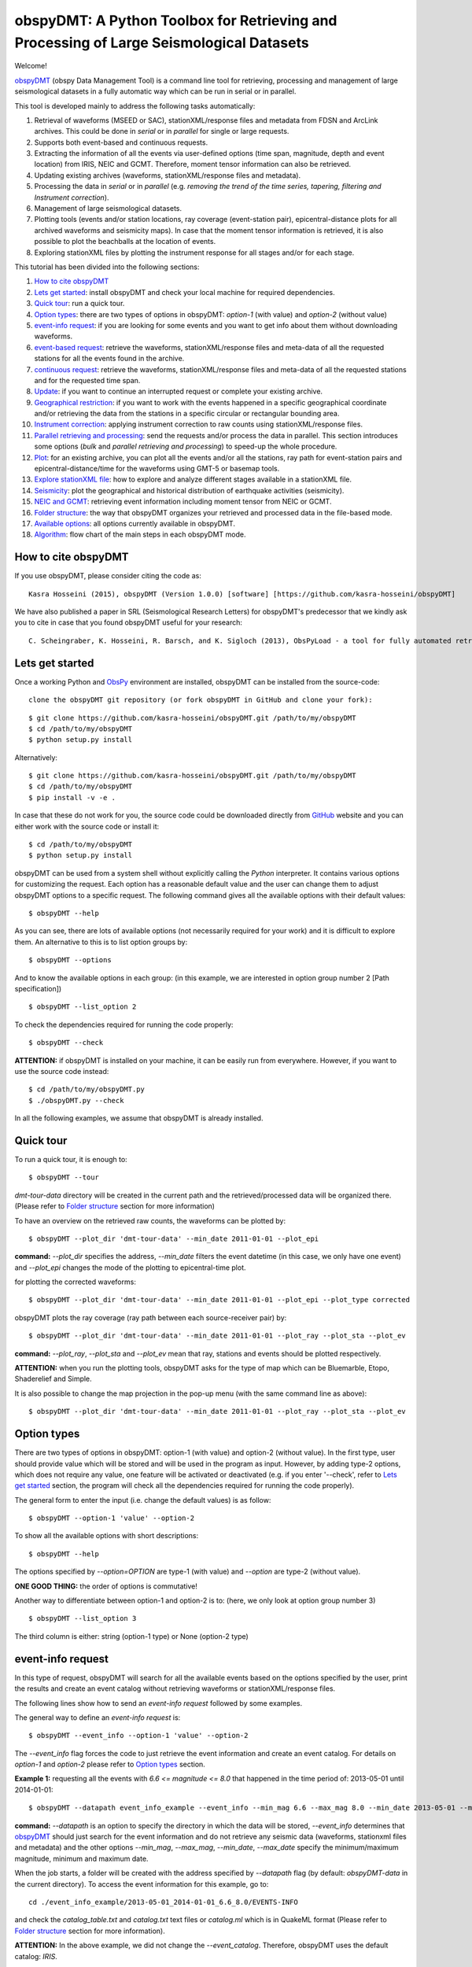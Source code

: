 ========================================================================================
obspyDMT: A Python Toolbox for Retrieving and Processing of Large Seismological Datasets
========================================================================================


Welcome!

obspyDMT_ (obspy Data Management Tool) is a command line tool for retrieving, processing and management of large seismological datasets in a fully automatic way which can be run in serial or in parallel.

This tool is developed mainly to address the following tasks automatically:

1. Retrieval of waveforms (MSEED or SAC), stationXML/response files and metadata from FDSN and ArcLink archives. This could be done in *serial* or in *parallel* for single or large requests.
2. Supports both event-based and continuous requests.
3. Extracting the information of all the events via user-defined options (time span, magnitude, depth and event location) from IRIS, NEIC and GCMT. Therefore, moment tensor information can also be retrieved.
4. Updating existing archives (waveforms, stationXML/response files and metadata).
5. Processing the data in *serial* or in *parallel* (e.g. *removing the trend of the time series, tapering, filtering and Instrument correction*).
6. Management of large seismological datasets.
7. Plotting tools (events and/or station locations, ray coverage (event-station pair), epicentral-distance plots for all archived waveforms and seismicity maps). In case that the moment tensor information is retrieved, it is also possible to plot the beachballs at the location of events.
8. Exploring stationXML files by plotting the instrument response for all stages and/or for each stage.


This tutorial has been divided into the following sections: 

1.  `How to cite obspyDMT`_
2.  `Lets get started`_: install obspyDMT and check your local machine for required dependencies.
3.  `Quick tour`_: run a quick tour.
4.  `Option types`_: there are two types of options in obspyDMT: *option-1* (with value) and *option-2* (without value)
5.  `event-info request`_: if you are looking for some events and you want to get info about them without downloading waveforms.
6.  `event-based request`_: retrieve the waveforms, stationXML/response files and meta-data of all the requested stations for all the events found in the archive.
7.  `continuous request`_: retrieve the waveforms, stationXML/response files and meta-data of all the requested stations and for the requested time span.
8.  `Update`_: if you want to continue an interrupted request or complete your existing archive.
9.  `Geographical restriction`_: if you want to work with the events happened in a specific geographical coordinate and/or retrieving the data from the stations in a specific circular or rectangular bounding area.
10. `Instrument correction`_: applying instrument correction to raw counts using stationXML/response files.
11. `Parallel retrieving and processing`_: send the requests and/or process the data in parallel. This section introduces some options (*bulk* and *parallel retrieving and processing*) to speed-up the whole procedure.
12. `Plot`_: for an existing archive, you can plot all the events and/or all the stations, ray path for event-station pairs and epicentral-distance/time for the waveforms using GMT-5 or basemap tools.
13. `Explore stationXML file`_: how to explore and analyze different stages available in a stationXML file.
14. `Seismicity`_: plot the geographical and historical distribution of earthquake activities (seismicity).
15. `NEIC and GCMT`_: retrieving event information including moment tensor from NEIC or GCMT.
16. `Folder structure`_: the way that obspyDMT organizes your retrieved and processed data in the file-based mode.
17. `Available options`_: all options currently available in obspyDMT.
18. `Algorithm`_: flow chart of the main steps in each obspyDMT mode.

--------------------
How to cite obspyDMT
--------------------

If you use obspyDMT, please consider citing the code as:

::

    Kasra Hosseini (2015), obspyDMT (Version 1.0.0) [software] [https://github.com/kasra-hosseini/obspyDMT]

We have also published a paper in SRL (Seismological Research Letters) for obspyDMT's predecessor that we kindly ask you to cite in case that you found obspyDMT useful for your research:

::

    C. Scheingraber, K. Hosseini, R. Barsch, and K. Sigloch (2013), ObsPyLoad - a tool for fully automated retrieval of seismological waveform data, Seismological Research Letters, 84(3), 525-531, DOI:10.1785/0220120103.

-----------------
Lets get started
-----------------

Once a working Python and ObsPy_ environment are installed, obspyDMT can be installed from the source-code:

::

    clone the obspyDMT git repository (or fork obspyDMT in GitHub and clone your fork):

::
    
    $ git clone https://github.com/kasra-hosseini/obspyDMT.git /path/to/my/obspyDMT
    $ cd /path/to/my/obspyDMT
    $ python setup.py install

Alternatively:

::
    
    $ git clone https://github.com/kasra-hosseini/obspyDMT.git /path/to/my/obspyDMT
    $ cd /path/to/my/obspyDMT
    $ pip install -v -e .

In case that these do not work for you, the source code could be downloaded directly from GitHub_ website and you can either work with the source code or install it:

::
    
    $ cd /path/to/my/obspyDMT
    $ python setup.py install

obspyDMT can be used from a system shell without explicitly calling the *Python* interpreter. It contains various options for customizing the request. Each option has a reasonable default value and the user can change them to adjust obspyDMT options to a specific request. The following command gives all the available options with their default values:

::

    $ obspyDMT --help

As you can see, there are lots of available options (not necessarily required for your work) and it is difficult to explore them. An alternative to this is to list option groups by:

::

    $ obspyDMT --options
    
And to know the available options in each group: (in this example, we are interested in option group number 2 [Path specification])

::

    $ obspyDMT --list_option 2

To check the dependencies required for running the code properly:

::

    $ obspyDMT --check

**ATTENTION:** if obspyDMT is installed on your machine, it can be easily run from everywhere. However, if you want to use the source code instead:

::

    $ cd /path/to/my/obspyDMT.py
    $ ./obspyDMT.py --check

In all the following examples, we assume that obspyDMT is already installed.

----------
Quick tour
----------

To run a quick tour, it is enough to:

::

    $ obspyDMT --tour

*dmt-tour-data* directory will be created in the current path and the retrieved/processed data will be organized there. (Please refer to `Folder structure`_ section for more information)

To have an overview on the retrieved raw counts, the waveforms can be plotted by:

::

    $ obspyDMT --plot_dir 'dmt-tour-data' --min_date 2011-01-01 --plot_epi


**command:** *--plot_dir* specifies the address, *--min_date* filters the
event datetime (in this case, we only have one event) and *--plot_epi* changes
the mode of the plotting to epicentral-time plot.

.. image:: figures/epi_time_20110311_1_raw.png
   :scale: 60%
   :align: center

for plotting the corrected waveforms:

::

    $ obspyDMT --plot_dir 'dmt-tour-data' --min_date 2011-01-01 --plot_epi --plot_type corrected

.. image:: figures/epi_time_20110311_1.png
   :scale: 60%
   :align: center

obspyDMT plots the ray coverage (ray path between each source-receiver pair) by:

::

    $ obspyDMT --plot_dir 'dmt-tour-data' --min_date 2011-01-01 --plot_ray --plot_sta --plot_ev
   
**command:** *--plot_ray*, *--plot_sta* and *--plot_ev* mean that ray, stations and events should be plotted respectively.

.. image:: figures/tour_ray.png
   :scale: 75%
   :align: center

**ATTENTION:** when you run the plotting tools, obspyDMT asks for the type
of map which can be Bluemarble, Etopo, Shaderelief and Simple.

It is also possible to change the map projection in the pop-up menu (with the same command line as above):

::

    $ obspyDMT --plot_dir 'dmt-tour-data' --min_date 2011-01-01 --plot_ray --plot_sta --plot_ev

.. image:: figures/tour_ray_shaded.png
   :scale: 75%
   :align: center

------------
Option types
------------

There are two types of options in obspyDMT: option-1 (with value) and option-2 (without value). In the first type, user should provide value which will be stored and will be used in the program as input. However, by adding type-2 options, which does not require any value, one feature will be activated or deactivated (e.g. if you enter '--check', refer to `Lets get started`_ section, the program will check all the dependencies required for running the code properly).

The general form to enter the input (i.e. change the default values) is as follow:

::

    $ obspyDMT --option-1 'value' --option-2

To show all the available options with short descriptions:

::

    $ obspyDMT --help 

.. or refer to the `Available options`_ section in this tutorial in which the options marked with '*' are the first option type (option-1), and the options marked with '**' are the second type (option-2).

The options specified by *--option=OPTION* are type-1 (with value) and *--option* are type-2 (without value).

**ONE GOOD THING:** the order of options is commutative!

Another way to differentiate between option-1 and option-2 is to: (here, we only look at option group number 3)

::

    $ obspyDMT --list_option 3

The third column is either: string (option-1 type) or None (option-2 type)

------------------
event-info request
------------------

In this type of request, obspyDMT will search for all the available events based on the options specified by the user, print the results and create an event catalog without retrieving waveforms or stationXML/response files.

The following lines show how to send an *event-info request* followed by some examples.

The general way to define an *event-info request* is:

::

    $ obspyDMT --event_info --option-1 'value' --option-2

The *--event_info* flag forces the code to just retrieve the event information and create an event catalog.
For details on *option-1* and *option-2* please refer to `Option types`_ section.

**Example 1:** requesting all the events with *6.6 <= magnitude <= 8.0* that happened in the time period of: 2013-05-01 until 2014-01-01:

::

    $ obspyDMT --datapath event_info_example --event_info --min_mag 6.6 --max_mag 8.0 --min_date 2013-05-01 --max_date 2014-01-01


**command:** *--datapath* is an option to specify the directory in which the data will be stored, *--event_info* determines that obspyDMT_ should just search for the event information and do not retrieve any seismic data (waveforms, stationxml files and metadata) and the other options *--min_mag*, *--max_mag*, *--min_date*, *--max_date* specify the minimum/maximum magnitude, minimum and maximum date.

When the job starts, a folder will be created with the address specified by *--datapath* flag (by default: *obspyDMT-data* in the current directory). To access the event information for this example, go to:

::

    cd ./event_info_example/2013-05-01_2014-01-01_6.6_8.0/EVENTS-INFO

and check the *catalog_table.txt* and *catalog.txt* text files or *catalog.ml* which is in QuakeML format (Please refer to `Folder structure`_ section for more information).

**ATTENTION:** In the above example, we did not change the *--event_catalog*. Therefore, obspyDMT uses the default catalog: *IRIS*.

.. image:: figures/event_info_events.png
   :scale: 75%
   :align: center

-------------------
event-based request
-------------------

In this type of request, the following steps will be done automatically:

1. Search for all available events based on the options specified by the user.
2. Check the availability of the requested stations for each event.
3. Start to retrieve the waveforms and/or stationXML/response files for each event and for all available stations. (default: waveforms, stationXML/response files and metadata will be retrieved.)
4. Applying instrument correction to all saved waveforms based on the specified options.

Retrieving and processing could be done in **serial** or in **parallel**.

The following lines show how to send an *event-based request* with obspyDMT followed by some short examples.

The general way to define an *event-based request* is:

::

    $ obspyDMT --option-1 'value' --option-2

For details on *option-1* and *option-2* please refer to `Option types`_ section.

**Example 1:** the following command shows how to get all the waveforms,
stationXML/response files and metadata of *BHZ* channels available in *II*
network with station names start with *A* or *B* for the great Tohoku-oki
earthquake of magnitude Mw 9.0:

::

    $ obspyDMT --min_mag 8.9 --min_date 2011-03-01 --max_date 2011-03-30 --net II --sta A*,B* --cha BHZ --offset 3600


**command:** *--min_mag*, *--min_date* and *max_date* specify the minimum
magnitude, start and end datetime parameters for event search.
*--net*, *--sta* and *--cha* change the network to II, stations to A* or B*
and channel to BHZ.
*--offset* changes the required length for waveforms after the event time to 3600sec (default: 1800sec).

We can look at the event and station distributions for this request by:

::

    $ obspyDMT --plot_dir obspyDMT-data/2011-03-01_2011-03-30_8.9_9.9/ --min_date 2011-01-01 --plot_ray --plot_sta --plot_ev


.. image:: figures/event_based_ex1.png
   :scale: 75%
   :align: center

**Example 2:** By default, obspyDMT saves the waveforms in *SAC* format. In this case, it will fill in the station location (stla and stlo), station elevation (stel), station depth (stdp), event location (evla and evlo), event depth (evdp) and event magnitude (mag) in the SAC headers. However, if the desired format is *MSEED*: (for downloading the same event and station identity as *Example 1*)

::

    $ obspyDMT --min_mag 8.9 --min_date 2011-03-01 --max_date 2011-03-30 --net II --sta A*,B* --cha BHZ --offset 3600 --mseed

**Example 3:** for downloading just the raw waveforms without stationXML/response file and instrument correction:

::

    $ obspyDMT --min_mag 8.9 --min_date 2011-03-01 --max_date 2011-03-30 --net II --sta A*,B* --cha BHZ --offset 3600 --mseed --response 'N' --ic_no

**Example 4:** the default values for the preset (how close the time series (waveform) will be cropped before the origin time of the event) and the offset (how close the time series (waveform) will be cropped after the origin time of the event) are 0 and 1800 seconds. You can change them by adding the following flags:

::

    $ obspyDMT --preset time_before --offset time_after --option-1 value --option-2 

**Example 5:** to retrieve all the *GSN* stations (BHZ channel) for the events with magnitude more than 6.0 that occured from 2014-01-01 to 2014-03-01 (or 2014-02-28-23-59-59):

::

    $ obspyDMT --datapath gsn_example --min_date 2014-01-01 --max_date 2014-03-01 --min_mag 6.0 --net _GSN --cha BHZ --req_parallel --req_np 10

**ATTENTION:** *_GSN* is GSN virtual network.

To check all the retrieved stations:

::

    $ obspyDMT --plot_dir gsn_example --min_date 2014-01-01 --plot_ray --plot_sta --plot_ev


.. image:: figures/event_based_ex5.png
   :scale: 75%
   :align: center

------------------
continuous request
------------------

In this type of request, the following steps will be done automatically:

1. Get the time span from input and in case of large time spans, divide it into smaller intervals.
2. Check the availability of the requested stations for each interval.
3. Start to retrieve the waveforms and/or stationXML/response files for each interval and for all the available stations. (default: waveforms, stationXML/response files and metadata will be retrieved.)
4. Applying instrument correction to all saved waveforms based on the specified options.
5. Merging the retrieved waveforms for all time intervals to get a waveform with the original requested time span and save the final product.

The following lines show how to send a *continuous request* with obspyDMT followed by some short examples.

The general way to define a *continuous request* is:

::

    $ obspyDMT --continuous --option-1 value --option-2

For details on *option-1* and *option-2* please refer to `Option types`_ section.

**Example 1:** the following command line shows how to get all the waveforms, stationXML/response files and metadata of the *BHZ* channels available in *TA* network with station names start with *Z* for the specified time span:

::

    $ obspyDMT --continuous --min_date '2011-01-01' --max_date '2011-01-03' --net TA --sta Z* --cha BHZ

**WARNING:** it is possible that this request takes a long time on your machine (depends on your internet connection). If this is the case, you can send parallel requests:

::

    $ obspyDMT --continuous --min_date '2011-01-01' --max_date '2011-01-03' --net TA --sta Z* --cha BHZ --req_parallel --req_np 10


**Example 2:** By default, obspyDMT saves the waveforms in *SAC* format. In
this case, it will fill in the station location (stla and stlo), station
elevation (stel) and station depth (stdp) in the SAC headers.
However, if the desired format is *MSEED*: (for downloading the same time span
and station identity as *Example 1*)

::

    $ obspyDMT --continuous --min_date '2011-01-01' --max_date '2011-01-03' --net TA --sta Z* --cha BHZ --mseed

**Example 3:** for downloading just the raw waveforms without response file and instrument correction:

::

    $ obspyDMT --continuous --min_date '2011-01-01' --max_date '2011-01-03' --net TA --sta Z* --cha BHZ --mseed --response 'N' --ic_no

------
Update
------

If you want to continue an interrupted request or complete your existing archive, you can use the updating option. The general ways to update an existing folder (located in *address*) for FDSN stations or ArcLink stations:

::

    $ obspyDMT --fdsn_update 'address' --option-1 value --option-2
    $ obspyDMT --arc_update 'address' --option-1 value --option-2

Please note that all the commands presented in this section could be applied to `continuous request`_ by just adding *--continuous* flag to the command line (refer to the `continuous request`_ section).

**Example 1:** first, lets retrieve all the waveforms, stationXML/response files and metadata of *BHZ* channels available in *TA* network with station names start with *Z* for the great Tohoku-oki earthquake of magnitude Mw 9.0:

::

    $ obspyDMT --datapath test_update_option --min_mag 8.9 --min_date 2011-03-01 --max_date 2011-03-30 --net TA --sta Z* --cha BHZ

now, we want to update the folder for *BHE* channels:

::

    $ obspyDMT --fdsn_update test_update_option --net TA --sta Z* --cha BHE

To check all the retrieved stations:

::

    $ obspyDMT --plot_dir test_update_option --min_date 2011-01-01 --plot_ray --plot_sta --plot_ev


.. image:: figures/pre_update_ex1.png
   :scale: 75%
   :align: center

**we can send requests to other data-centers available in FDSN for both retrieving and updating.**

As an example, we want to update the directory for all available *BHZ*
channels in *GFZ* data-center:

::

    $ obspyDMT --fdsn_update test_update_option --cha BHZ --fdsn_base_url GFZ

**WARNING:** it is possible that this request takes a long time on your machine (depends on your internet connection). If this is the case, you can send parallel requests:

::

    $ obspyDMT --fdsn_update test_update_option --cha BHZ --fdsn_base_url GFZ --req_parallel --req_np 4


Another way to speed up the retrieving is to use: *--fdsn_bulk*

::

    $ obspyDMT --fdsn_update test_update_option --cha BHZ --fdsn_base_url GFZ --fdsn_bulk

To check all the retrieved stations:

::

    $ obspyDMT --plot_dir test_update_option --min_date 2011-01-01 --plot_ray --plot_sta --plot_ev


.. image:: figures/post_update_ex1.png
   :scale: 75%
   :align: center

------------------------
Geographical restriction
------------------------

If you want to work with the events happened in a specific geographical coordinates and/or retrieving the data from the stations in a specific circular or rectangular bounding area, you are in the right section! Here, we have two examples:

**Example 1:** to extract the info of all the events occurred from 2000-01-01 until 2014-12-31 in a rectangular area (*lon1=44.38E* *lon2=63.41E* *lat1=24.21N* *lat2=40.01N*) with magnitude more than 3.0:

::

    $ obspyDMT --event_info --min_mag 3.0 --min_date 2000-01-01 --max_date 2014-12-31 --event_rect 44.38/63.41/24.21/40.01

**command:** *--event_info* changes the mode of obspyDMT to only retrieving the event information, *--event_rect* specifies a rectangular bounding area.

.. image:: figures/geo_restrict_example.png
   :scale: 75%
   :align: center

**Example 2:** to retrieve all the waveforms, stationXML/response files and metadata of *BHZ* channels available in a specific rectangular bounding area (*lon1=125.0W* *lon2=70.0W* *lat1=25N* *lat2=45N*) for the great Tohoku-oki earthquake of magnitude Mw 9.0, the command line will be:

::

    $ obspyDMT --datapath geo_restrict_ex2 --min_mag 8.9 --min_date 2011-03-01 --max_date 2011-03-31 --cha 'BHZ' --station_rect '-125.0/-70.0/25.0/45.0'

**WARNING:** it is possible that this request takes a long time on your machine (depends on your internet connection). If this is the case, you can send parallel requests:

::

    $ obspyDMT --datapath geo_restrict_ex2 --min_mag 8.9 --min_date 2011-03-01 --max_date 2011-03-31 --cha 'BHZ' --station_rect '-125.0/-70.0/25.0/45.0' --req_parallel --req_np 10

Alternatively, you can send bulk requests:

::

    $ obspyDMT --datapath geo_restrict_ex2 --min_mag 8.9 --min_date 2011-03-01 --max_date 2011-03-31 --cha 'BHZ' --station_rect '-125.0/-70.0/25.0/45.0' --fdsn_bulk

To check all the retrieved stations:

::

    $ obspyDMT --plot_dir geo_restrict_ex2 --min_date 2011-01-01 --plot_ray --plot_sta --plot_ev

.. image:: figures/geo_restrict_example_src_rcv.png
   :scale: 75%
   :align: center

---------------------
Instrument correction
---------------------

When obspyDMT retrieves waveforms and their stationXML/response files, by default it removes the trends of time series, tapers the waveforms, filters and corrects them to the desired physical unit (displacement, velocity or acceleration). The default correction unit is Displacement and to change it into Velocity or Acceleration:

::

    $ obspyDMT --corr_unit 'VEL' --option-1 'value' --option-2
    $ obspyDMT --corr_unit 'ACC' --option-1 'value' --option-2

where *option-1* and *option-2* are the flags defined by the user (see `Option types`_ section).

You can deactivate the instrument correction by:

::

    $ obspyDMT --ic_no --option-1 value --option-2

Please note that all the commands presented in this section could be applied to `continuous request`_ by just adding *--continuous* flag to the command line (refer to `continuous request`_ section).

Before applying the instrument correction, a bandpass filter will be applied to the data with default values: *(0.008, 0.012, 3.0, 4.0)*. If you want to apply another band pass filter:

::

    $ obspyDMT --pre_filt '(f1,f2,f3,f4)' --option-1 value --option-2

where *(f1,f2,f3,f4)* are the four corner frequencies of a cosine taper: one between f2 and f3 and tapers to zero for f1 < f < f2 and f3 < f < f4.

If you do not need the pre filter:

::

    $ obspyDMT --pre_filt 'None' --option-1 value --option-2

In case that you want to apply instrument correction to an existing folder:

::

    $ obspyDMT --ic_all 'address' --corr_unit unit

here *address* is the path where your not-corrected waveforms are stored.
as mentioned above, *unit* is the unit that you want to correct the waveforms to. It could be *DIS* (default), *VEL* or *ACC*.

To make it clearer, let's take a look at an example with following steps:

**Step 1:** to retrieve all the waveforms, stationXML/response files and metadata of *BHZ* channels available in *TA* network with station names start with *Z* for the great Tohoku-oki earthquake of magnitude Mw 9.0: (please note that instrument correction will be applied to the retrieved waveforms by default)

::

    $ obspyDMT --datapath ic_ex1 --min_mag 8.9 --min_date 2011-03-01 --max_date 2011-03-30 --identity TA.Z*.*.BHZ

**Step 2:** now to correct the raw waveforms to velocity:

::

    $ obspyDMT --ic_all ic_ex1 --corr_unit 'VEL'

Sure enough, plotting the displacement seismograms:

::

    $ obspyDMT --plot_dir ic_ex1 --min_date 2011-01-01 --plot_epi --plot_type corrected

.. image:: figures/ic_ex1_disp.png
   :scale: 75%
   :align: center

and plotting the velocity seismograms:

::

    $ obspyDMT --plot_dir ic_ex1 --min_date 2011-01-01 --plot_epi --plot_type corrected --corr_unit VEL

.. image:: figures/ic_ex1_vel.png
   :scale: 75%
   :align: center

----------------------------------
Parallel retrieving and processing
----------------------------------

For each download request, obspyDMT uses ObsPy_ clients to establish connection to the data-centers, sends the request, downloads the data and disconnect. Some modifications can be applied to enhance the whole procedure:

**bulk request**

**bulk request** is a method provided by FDSN which gives access to multiple channels of *MSEED* data for specified time ranges, i.e. instead of sending the requests one by one, a list of requests can be sent.

obspyDMT incorporates this option and it can be activated by:

::

    $ obspyDMT --fdsn_bulk --option-1 'value' --option-2

**Parallel retrieving and processing**

Moreover, obspyDMT can send the requests in parallel which makes the whole procedure much more efficient. In this case, the requests (event-based or continuous) will be divided into the number of requested processes, each process sends the request to the data providers, retrieves and organizes the data. The general syntax for this option is:

::

    $ obspyDMT --req_parallel --req_np 10 --option-1 'value' --option-2

*--req_parallel* means that the request should be sent in parallel and *--req_np 10* specifies the number of requested processes which is *10* here.

obspyDMT can run the processing unit in parallel as well. In this mode, it divides the job into the number of requested processes and each of them performs the instrument correction or any other defined processes and stores the results. Syntax to activate this option is:

::

    $ obspyDMT --ic_parallel --ic_np 10 --option-1 'value' --option-2

*--ic_parallel* means that the processing should be done in parallel and *ic_np 10* specifies the number of requested processes which is *10* here.

----
Plot
----

For an existing archive, you can plot all the events and/or all the stations, ray path for event-station pairs and epicentral-distance/time for the waveforms.

The general syntax for plotting tools is: 

::

    $ obspyDMT --plot_dir 'address' [--plot_options]

that *--plot_options* could be *--plot_ev* for events, *--plot_sta* for stations, *--plot_se* for stations and events, *--plot_ray* for ray path between each event-station pairs and *--plot_epi* for epicentral-distance/time.

All the examples showed in this section are based on a database created by the following request:

::

    $ obspyDMT --datapath plot_ex --min_mag 8.9 --min_date 2011-03-01 --max_date 2011-03-30 --identity 'TA.Z*.*.BHZ'

**Example 1:** let's plot both stations and events available in the folder:

::

    $ obspyDMT --plot_dir plot_ex --min_date 2011-01-01 --plot_sta --plot_ev

.. image:: figures/plot_sta_ev.png
   :scale: 75%
   :align: center

the default format is *png*, but assume that we want *pdf* for our figures, then:

::

    $ obspyDMT --plot_dir plot_ex --min_date 2011-01-01 --plot_sta --plot_ev --plot_format 'pdf'

**Example 2:** in this example, we want to plot the ray path for event-station pairs but save the result in *$HOME/Desktop*:

::

    $ obspyDMT --plot_dir plot_ex --min_date 2011-01-01 --plot_ray --plot_sta --plot_ev --plot_save '/home/hosseini/Desktop'

.. image:: figures/plot_sta_ev_ray.png
   :scale: 75%
   :align: center

.. **Example 3:** now to the above example, we include the focal mechanism of the event (i.e. beachball should be plotted):
..
.. ::
..
..     $ obspyDMT --plot_dir plot_ex --min_date 2011-01-01 --plot_ray
.. --plot_sta --plot_ev --plot_focal
..
.. .. image:: figures/plot_sta_ev_ray_focal.png
..    :scale: 75%
..    :align: center

**Example 3:** obspyDMT supports GMT plots as well. For this reason, GMT5_ should be installed on your machine. In this example, we want to plot the ray path for event-station pairs (similat to *Example 3*) by using GMT5_:

::

    $ obspyDMT --plot_dir plot_ex --min_date 2011-01-01 --plot_ray_gmt

.. image:: figures/plot_sta_ev_ray_gmt.png
   :scale: 75%
   :align: center

-----------------------
Explore stationXML file
-----------------------

stationXML files are retrieved from the data-providers in order to apply the instrument correction to the raw counts. Albeit convenient, it is usually difficult to explore the content of stationXML files. For this reason, obspyDMT has the functionality to plot the content of stationXML files. This has been shown in some examples (all the figures will be saved at ./stationxml_plots by default)

**Example 1:** plot the amplitude and phase components of a stationXML file that was retrieved in *Example 1* of `Update`_:

::

    $ obspyDMT --plotxml_dir path/to/STXML.TA.Z33A..BHZ --plotxml_paz

*--plotxml_dir* flag forces obspyDMT to generate a plot for amplitude and phase components of the StationXML file of TA.Z33A..BHZ station including all stages. *--plotxml_paz* extracts only PAZ, sensitivity and gain of the instrument response and plots the amplitude and phase components of that. Additionally, obspyDMT compares the results using L1 norm between full response and only PAZ information and plots the results.

.. image:: figures/TA.Z33A..BHZ.png
   :scale: 75%
   :align: center

Moreover, it is possible to plot the stages of the stationXML file as well:

::

    $ obspyDMT --plotxml_dir path/to/STXML.TA.Z33A..BHZ --plotxml_paz --plotxml_allstages

.. image:: figures/TA.Z33A..BHZ_stages.png
   :scale: 75%
   :align: center

**Example 2:** minimum frequency in *Example 1* was 0.01Hz by default, this value can be changes by:

::

    $ obspyDMT --plotxml_dir path/to/STXML.TA.Z33A..BHZ --plotxml_paz --plotxml_min_freq 0.0001

.. image:: figures/TA.Z33A..BHZ_0_0001.png
   :scale: 75%
   :align: center

**Example 3:** in *Example 1* and *Example 2*, we only plot one stationXML file. It is possible to do the same for a directory of stationXML files. As an example, for GSN stations in *Example 5* of `event-based request`_:

::

    $ obspyDMT --plotxml_dir gsn_example/2014-01-01_2014-03-01_6.0_9.9/20140226_1/Resp --plotxml_paz

All the results will be stored at *./stationxml_plots*. As an example:

.. image:: figures/IC.XAN.00.BHZ.png
   :scale: 75%
   :align: center

Moreover, a text file will be created: *report_stationxml* in the same directory (./stationxml_plots) that contains some information about the comparison between stationXML and PolesAndZeros with the following columns:

::

    channel_id  %(Phase)  Max Diff(abs)  Lat  Lon  Datetime  decimation delay  decimation correction

*channel_id* is the name of the channel with latitude (Lat) and longitude (Lon).
*Datetime* is the creationg time for the StationXML file.
*decimation delay* is the delay time that has been caused by decimation stages.
*decimation correction* is the time that has been already corrected in the
instrument. The other parameters (*%(Phase)* and *Max Diff(abs)*) is
explained here:

The comparison between StationXML and PolesAndZeros is done as follow:

1. Phase responses of full StationXML file and only PAZ are extracted from stationXML file.
2. Based on *--plotxml_percentage flag (default 80)*, the phase response is cut from the lowest frequency (specified by *--plotxml_min_freq*) up to 80% (specified by --plotxml_percen) of its length (up to Nyquist frequency).
3. L1 norm between these cut phase responses is calculated.
4. The length of non-zero values are compared with the total length of the cut phase response and will be reported in *%(Phase)*. This shows the length of the cut phase response that differ between StationXML and only PolesAndZeros.
5. Maximum difference (absolute value) in L1 norm is reported in *%Max Diff(abs)*.

At this stage, we can plot the report (a simple Python script is provided at */path/to/obspyDMT/obspyDMT/utils/plotxml_report.py*):

::


    $ python plotxml_report.py /path/to/report_stationxml

which will create four figures.

First figure shows those stations in which there was no difference between
full stationXML and PAZ and/or the correction (decimation delay) has already
applied:

.. image:: figures/gsn_good.png
   :scale: 75%
   :align: center

The second figure shows the time shift, i.e. decimation_delay - decimation_correction:

.. image:: figures/gsn_time_shift.png
   :scale: 75%
   :align: center

The third figure shows the difference percentage of "bad stations", i.e. full stationXML and PAZ were
different and the time shift (decimation_delay - decimation_correction)
was non-zero or decimation_delay was set to zero. For such stations, using
only PAZ will give different results compared to stationXML:

.. image:: figures/bad_stations_percentage.png
   :scale: 75%
   :align: center

The fourth figure is similar to the third one, but the time shifts of "bad stations" are plotted:

.. image:: figures/bad_stations_time_shift.png
   :scale: 75%
   :align: center

----------
Seismicity
----------

Geographical and historical distribution of earthquake activities (seismicity) can be plotted using *--seismicity* option in obspyDMT. In this mode, the software finds the events according to the input parameters and generates an image in which the events are categorized based on depth and magnitude.

**Example 1:** the command line to create *Japan* seismicity map from all the
events available in IRIS with magnitude more than 3.0 since 2000 is as follow:

::

    $ obspyDMT --datapath 'seismicity_japan' --seismicity --min_mag 3.0 --min_date 2000-01-01 --max_date 2014-12-31 --event_rect 120.0/155.0/25.0/55.0

*--datapath* is the address where the event catalog will be created, *--seismicity* enables the seismicity mode and *--min_mag*, *--min_date*, *--max_date* and *--event_rect* are event search parameters.

.. image:: figures/seismicity_japan.png
   :scale: 50%
   :align: center

**Example 2:** the command line to create *global* seismicity map from all the
events available in IRIS archive with magnitude more than 5.0 since 2000 is as
follow: (???? events)

::

    $ obspyDMT --datapath 'seismicity_glob' --seismicity --min_mag 5.0 --min_date 2000-01-01 --max_date 2014-12-31


.. image:: figures/seismicity_glob.png
   :scale: 50%
   :align: center

Distribution of events with depth:

.. image:: figures/seismicity_depth_glob.png
   :scale: 20%
   :align: center

Distribution of events with magnitude:

.. image:: figures/seismicity_magnitude_glob.png
   :scale: 20%
   :align: center

-------------
NEIC and GCMT
-------------

In addition to *IRIS* event web-service, obspyDMT can retrieve the event
information from NEIC and GCMT. This makes it possible to have moment tensor
of the events as well.

**NEIC**

This functionality needs mechanize_ python package to be installed. For this
reason, it is enough to:

::

    pip install mechanize

Otherwise, refer to mechanize_ to see how to install this package.

**Example 1** (similar to Example 1 in `event_based request`_)
the following command shows how to get all the waveforms,
stationXML/response files and metadata of *BHZ* channels available in *II*
network with station names start with *A* or *B* for the great Tohoku-oki
earthquake of magnitude Mw 9.0 from **NEIC** catalog:

::

    $ obspyDMT --datapath neic_ex1 --min_mag 8.9 --min_date 2011-03-01 --max_date 2011-03-30 --net II --sta A*,B* --cha BHZ --event_catalog NEIC_USGS


**command:**
*--datapath* is the address where the data will be stored.
*--min_mag*, *--min_date* and *max_date* specify the minimum
magnitude, start and end datetime parameters for event search.
*--net*, *--sta* and *--cha* change the network to II, stations to A* or B*
and channel to BHZ.
*--offset* changes the required length for waveforms after the event time to 3600sec (default: 1800sec).
**--event_catalog** changes the default catalog (*IRIS*) to *NEIC*.

We can look at the event and station distributions for this request by:

::

    $ obspyDMT --plot_dir neic_ex1/2011-03-01_2011-03-30_8.9_9.9/ --min_date 2011-01-01 --plot_ray --plot_sta --plot_ev --plot_focal

.. image:: figures/neic_ex1.png
   :scale: 75%
   :align: center

----------------
Folder structure
----------------

obspyDMT organizes the retrieved and processed data in a homogeneous way. When you want to run the code, you can specify a top-level folder path in which all the data will be organized:

::

    $ obspyDMT --datapath '/path/to/my/desired/address'

obspyDMT will create the folder (*/path/to/my/desired/address*) then start to create folders and files during retrieving and processing as it is shown in the following figure: 

.. image:: figures/folder_structure.png
   :scale: 80%
   :align: center

-----------------
Available options
-----------------

All the options currently available in obspyDMT could be seen by:

::

    $ obspyDMT --help

The options specified by *--option=OPTION* are type-1 (with value) and *--option* are type-2 (without value).
Please refer to `Option types`_ section for more info about type 1 and type 2.

As you can see, there are lots of available options (not necessarily required for your work) and it is difficult to explore them. An alternative to this is to list option groups by:

::

    $ obspyDMT --options

And to know the available options in each group: (in this example, we are interested in option group number 2 [Path specification])

::

    $ obspyDMT --list_option 2

---------
Algorithm
---------

obspyDMT works in different modes (event-based request, continuous request, updating mode, plotting and instrument correction), here is the flow chart of the main steps in each mode:

.. image:: figures/obspyDMT_full_algorithm.png
   :scale: 80%
   :align: center

.. Here, you could also find some of the options available in obspyDMT with a short description.
.. Options marked by (*) or (**) are:
.. 
.. (*): *option-1* (with value)
.. 
.. (**): *option-2* (without value)
.. 
.. Please refer to `Option types`_ section for more info about type 1 and type 2
.. 
.. +-----------------------+-----------------------+---+-----------------------+-----------------------+
.. | options               | description           |   | options               | description           |
.. +=======================+=======================+===+=======================+=======================+
.. | --help                | show all the available|   | --test                | test the program for  |
.. |                       | flags with a short    |   |                       | the desired number of |
.. |                       | description for each  |   |                       | requests, eg:         |
.. |                       | and exit (**)         |   |                       | *--test 10* will test |
.. |                       |                       |   |                       | the program for 10    |
.. |                       |                       |   |                       | requests.             |
.. |                       |                       |   |                       | [Default: *N*] (*)    |
.. +-----------------------+-----------------------+---+-----------------------+-----------------------+
.. | --version             | show the obspyDMT     |   | --iris_update         | update the specified  |
.. |                       | version and exit (**) |   |                       | folder for IRIS,      |
.. |                       |                       |   |                       | syntax:               |
.. |                       |                       |   |                       | --iris_update         |
.. |                       |                       |   |                       | address_of_the        |
.. |                       |                       |   |                       | _target_folder.       |
.. |                       |                       |   |                       | [Default: *N*] (*)    |
.. +-----------------------+-----------------------+---+-----------------------+-----------------------+
.. | --check               | check all the         |   | --arc_update          | update the specified  |
.. |                       | dependencies and      |   |                       | folder for ArcLink,   |
.. |                       | their installed       |   |                       | syntax:               |
.. |                       | versions on the       |   |                       | --arc_update          |
.. |                       | local machine         |   |                       | address_of_the        |
.. |                       | and exit (**)         |   |                       | _target_folder.       |
.. |                       |                       |   |                       | [Default: *N*] (*)    |
.. +-----------------------+-----------------------+---+-----------------------+-----------------------+
.. | --type                | type of the input     |   | --update_all          | update the specified  |
.. |                       | (*command* or *file*) |   |                       | folder for both IRIS  |
.. |                       | to be read            |   |                       | and ArcLink,          |
.. |                       | by obspyDMT. Please   |   |                       | syntax: --update_all  |
.. |                       | note that for         |   |                       | address_of_the        |
.. |                       | *--type 'file'* an    |   |                       | _target_folder.       |
.. |                       | external file         |   |                       | [Default: *N*] (*)    |
.. |                       | (*INPUT.cfg*) should  |   |                       |                       |
.. |                       | exist in the same     |   |                       |                       |
.. |                       | directory as          |   |                       |                       |
.. |                       | obspyDMT.py           |   |                       |                       |
.. |                       | [Default: command] (*)|   |                       |                       |
.. +-----------------------+-----------------------+---+-----------------------+-----------------------+
.. | --reset               | if the datapath is    |   | --iris_ic             | apply instrument      |
.. |                       | found deleting it     |   |                       | correction to the     |
.. |                       | before running        |   |                       | specified folder for  |
.. |                       | obspyDMT. (**)        |   |                       | the downloaded        |
.. |                       |                       |   |                       | waveforms from        |
.. |                       |                       |   |                       | IRIS, syntax:         |
.. |                       |                       |   |                       | --iris_ic address_of  |
.. |                       |                       |   |                       | _the_target_folder.   |
.. |                       |                       |   |                       | [Default: *N*] (*)    |
.. +-----------------------+-----------------------+---+-----------------------+-----------------------+
.. | --datapath            | the path where        |   | --arc_ic              | apply instrument      |
.. |                       | obspyDMT will store   |   |                       | correction to the     |
.. |                       | the data [Default:    |   |                       | specified folder for  |
.. |                       | *./obspyDMT-data*] (*)|   |                       | the downloaded        |
.. |                       |                       |   |                       | waveforms from        |
.. |                       |                       |   |                       | ArcLink, syntax:      |
.. |                       |                       |   |                       | --arc_ic address_of   |
.. |                       |                       |   |                       | _the_target_folder.   |
.. |                       |                       |   |                       | [Default: *N*] (*)    |
.. +-----------------------+-----------------------+---+-----------------------+-----------------------+
.. | --min_date            | start time, syntax:   |   | --iris_ic_auto        | apply instrument      |
.. |                       | Y-M-D-H-M-S (eg:      |   |                       | correction            |
.. |                       | *2010-01-01-00-00-00*)|   |                       | automatically after   |
.. |                       | or just Y-M-D         |   |                       | downloading the       |
.. |                       | [Default: 10 days ago]|   |                       | waveforms from IRIS.  |
.. |                       | (*)                   |   |                       | [Default: *Y*] (*)    |
.. +-----------------------+-----------------------+---+-----------------------+-----------------------+
.. | --max_date            | end time, syntax:     |   | --arc_ic_auto         | apply instrument      |
.. |                       | Y-M-D-H-M-S (eg:      |   |                       | correction            |
.. |                       | *2011-01-01-00-00-00*)|   |                       | automatically after   |
.. |                       | or just Y-M-D         |   |                       | downloading the       |
.. |                       | [Default: 5 days ago] |   |                       | waveforms from        |
.. |                       | (*)                   |   |                       | ArcLink.              |
.. |                       |                       |   |                       | [Default: *Y*] (*)    |
.. +-----------------------+-----------------------+---+-----------------------+-----------------------+
.. | --min_mag             | minimum magnitude.    |   | --ic_all              | apply instrument      |
.. |                       | [Default: 5.5]        |   |                       | correction to the     |
.. |                       | (*)                   |   |                       | specified folder      |
.. |                       |                       |   |                       | for all the waveforms |
.. |                       |                       |   |                       | (IRIS and ArcLink),   |
.. |                       |                       |   |                       | syntax: --ic_all      |
.. |                       |                       |   |                       | address_of_the        |
.. |                       |                       |   |                       | _target_folder.       |
.. |                       |                       |   |                       | [Default: *N*] (*)    |
.. +-----------------------+-----------------------+---+-----------------------+-----------------------+
.. | --max_mag             | maximum magnitude.    |   | --ic_no               | do not apply          |
.. |                       | [Default: 9.9]        |   |                       | instrument correction |
.. |                       | (*)                   |   |                       | automatically.        |
.. |                       |                       |   |                       | This is equivalent    |
.. |                       |                       |   |                       | to: *--iris_ic_auto N |
.. |                       |                       |   |                       | --arc_ic_auto N* (**) |
.. +-----------------------+-----------------------+---+-----------------------+-----------------------+
.. | --min_depth           | minimum depth.        |   | --pre_filt            | apply a bandpass      |
.. |                       | [Default: +10.0       |   |                       | filter to the data    |                                          
.. |                       | (above the surface!)] |   |                       | trace before          |               
.. |                       | (*)                   |   |                       | deconvolution         |
.. |                       |                       |   |                       | (*None* if you do not |
.. |                       |                       |   |                       | need pre_filter),     | 
.. |                       |                       |   |                       | syntax:               |
.. |                       |                       |   |                       | *(f1,f2,f3,f4)* which |
.. |                       |                       |   |                       | are the four corner   |
.. |                       |                       |   |                       | frequencies of a      |
.. |                       |                       |   |                       | cosine taper, one     |
.. |                       |                       |   |                       | between f2 and f3     |
.. |                       |                       |   |                       | and tapers to zero    |
.. |                       |                       |   |                       | for f1 < f < f2 and   |
.. |                       |                       |   |                       | f3 < f < f4.          |
.. |                       |                       |   |                       | [Default:             |
.. |                       |                       |   |                       | *(0.008, 0.012, 3.0,  |
.. |                       |                       |   |                       | 4.0)*] (*)            |
.. +-----------------------+-----------------------+---+-----------------------+-----------------------+
.. | --max_depth           | maximum depth.        |   | --corr_unit           | correct the raw       |
.. |                       | [Default: -6000.0]    |   |                       | waveforms for DIS (m),| 
.. |                       | (*)                   |   |                       | VEL (m/s) or          |
.. |                       |                       |   |                       | ACC (m/s^2).          |
.. |                       |                       |   |                       | [Default: DIS] (*)    |
.. +-----------------------+-----------------------+---+-----------------------+-----------------------+
.. | --event_rect          | search for all the    |   | --zip_w               | compress the          |
.. |                       | events within the     |   |                       | raw-waveform files    |                                            
.. |                       | defined rectangle,    |   |                       | after applying        |                                         
.. |                       | GMT syntax:           |   |                       | instrument correction.|                                         
.. |                       | <lonmin>/<lonmax>/    |   |                       | (**)                  |                            
.. |                       | <latmin>/<latmax>     |   |                       |                       |                            
.. |                       | [Default:             |   |                       |                       |                    
.. |                       | -180.0/+180.0         |   |                       |                       |                       
.. |                       | /-90.0/+90.0] (*)     |   |                       |                       |   
.. +-----------------------+-----------------------+---+-----------------------+-----------------------+
.. | --max_result          | maximum number of     |   | --zip_r               | compress the response |
.. |                       | events to be          |   |                       | files after applying  |                                         
.. |                       | requested.            |   |                       | instrument correction.|                                        
.. |                       | [Default: 2500] (*)   |   |                       | (**)                  |   
.. +-----------------------+-----------------------+---+-----------------------+-----------------------+
.. | --get_events          | event-based request   |   | --iris_merge          | merge the IRIS        |
.. |                       | (please refer to      |   |                       | waveforms in the      |                                         
.. |                       | the tutorial).        |   |                       | specified folder,     |                                        
.. |                       | [Default: *Y*] (*)    |   |                       | syntax: --iris_merge  |                
.. |                       |                       |   |                       | address_of_the        |
.. |                       |                       |   |                       | _target_folder.       |
.. |                       |                       |   |                       | [Default: *N*] (*)    |
.. +-----------------------+-----------------------+---+-----------------------+-----------------------+
.. | --continuous          | continuous request    |   | --arc_merge           | merge the ArcLink     |
.. |                       | (please refer to the  |   |                       | waveforms in the      |                                             
.. |                       | tutorial). (**)       |   |                       | specified folder,     |         
.. |                       |                       |   |                       | syntax: --arc_merge   |
.. |                       |                       |   |                       | address_of_the        |
.. |                       |                       |   |                       | _target_folder.       |
.. |                       |                       |   |                       | [Default: *N*] (*)    |
.. +-----------------------+-----------------------+---+-----------------------+-----------------------+
.. | --interval            | time interval for     |   | --iris_merge_auto     | merge automatically   |
.. |                       | dividing the          |   |                       | after downloading     |                                      
.. |                       | continuous request.   |   |                       | the waveforms from    |                                             
.. |                       | [Default: 86400 sec   |   |                       | IRIS.                 |                                 
.. |                       | (1 day)] (*)          |   |                       | [Default: *Y*] (*)    |           
.. +-----------------------+-----------------------+---+-----------------------+-----------------------+
.. | --iris_bulk           | using the IRIS        |   | --arc_merge_auto      | merge automatically   |
.. |                       | bulkdataselect        |   |                       | after downloading     |                                        
.. |                       | Web service.          |   |                       | the waveforms         |                                  
.. |                       | Since this method     |   |                       | from ArcLink.         |                                       
.. |                       | returns multiple      |   |                       | [Default: *Y*] (*)    |                                        
.. |                       | channels of time      |   |                       |                       |                           
.. |                       | series data for       |   |                       |                       |                          
.. |                       | specified time ranges |   |                       |                       |                                
.. |                       | in one request,       |   |                       |                       |                          
.. |                       | it speeds up the      |   |                       |                       |                           
.. |                       | waveform retrieving   |   |                       |                       |                              
.. |                       | approximately by      |   |                       |                       |                           
.. |                       | a factor of two.      |   |                       |                       |                           
.. |                       | [RECOMMENDED] (**)    |   |                       |                       | 
.. +-----------------------+-----------------------+---+-----------------------+-----------------------+
.. | --waveform            | retrieve the waveform.|   | --merge_all           | merge all waveforms   |
.. |                       | [Default: *Y*] (*)    |   |                       | (IRIS and ArcLink) in |
.. |                       |                       |   |                       | the specified folder, |
.. |                       |                       |   |                       | syntax: --merge_all   |
.. |                       |                       |   |                       | address_of_the        |
.. |                       |                       |   |                       | _target_folder.       |
.. |                       |                       |   |                       | [Default: *N*] (*)    |
.. +-----------------------+-----------------------+---+-----------------------+-----------------------+
.. | --response            | retrieve the response |   | --merge_no            | do not merge          |
.. |                       | file. [Default: *Y*]  |   |                       | automatically. This is| 
.. |                       | (*)                   |   |                       | equivalent to:        |
.. |                       |                       |   |                       | *--iris_merge_auto N  |
.. |                       |                       |   |                       | --arc_merge_auto N*   |
.. |                       |                       |   |                       | (**)                  |
.. +-----------------------+-----------------------+---+-----------------------+-----------------------+
.. | --iris                | send request          |   | --merge_type          | merge *raw* or        |
.. |                       | (waveform/response)   |   |                       | *corrected* waveforms.|                                                  
.. |                       | to IRIS.              |   |                       | [Default: *raw*]      |                                  
.. |                       | [Default: *Y*] (*)    |   |                       | (*)                   | 
.. +-----------------------+-----------------------+---+-----------------------+-----------------------+
.. | --arc                 | send request          |   | --plot_iris           | plot waveforms        |
.. |                       | (waveform/response)   |   |                       | downloaded from IRIS. |                                                 
.. |                       | to ArcLink.           |   |                       | (*)                   |                      
.. |                       | [Default: *Y*] (*)    |   |                       |                       | 
.. +-----------------------+-----------------------+---+-----------------------+-----------------------+
.. | --SAC                 | SAC format for saving |   | --plot_arc            | plot waveforms        |
.. |                       | the waveforms. Station|   |                       | downloaded from       |                                              
.. |                       | location (stla and    |   |                       | ArcLink. (*)          |                                    
.. |                       | stlo), station        |   |                       |                       |                         
.. |                       | elevation (stel),     |   |                       |                       |                            
.. |                       | station depth (stdp), |   |                       |                       |                                
.. |                       | event location (evla  |   |                       |                       |                               
.. |                       | and evlo), event depth|   |                       |                       |                                 
.. |                       | (evdp) and event      |   |                       |                       |                           
.. |                       | magnitude (mag) will  |   |                       |                       |                               
.. |                       | be stored in the SAC  |   |                       |                       |                               
.. |                       | headers.              |   |                       |                       |                   
.. |                       | [Default: MSEED] (**) |   |                       |                       | 
.. +-----------------------+-----------------------+---+-----------------------+-----------------------+
.. | --time_iris           | generate a data-time  |   | --plot_all            | plot all waveforms    |
.. |                       | file for an IRIS      |   |                       | (IRIS and ArcLink).   |                                            
.. |                       | request. This file    |   |                       | [Default: *Y*] (*)    |                                          
.. |                       | shows the required    |   |                       |                       |                             
.. |                       | time for each request |   |                       |                       |                                
.. |                       | and the stored data   |   |                       |                       |                              
.. |                       | in the folder. (**)   |   |                       |                       |
.. +-----------------------+-----------------------+---+-----------------------+-----------------------+
.. | --time_arc            | generate a data-time  |   | --plot_type           | plot *raw* or         |
.. |                       | file for an ArcLink   |   |                       | *corrected* waveforms.|                                                  
.. |                       | request. This file    |   |                       | [Default: *raw*] (*)  |                                                
.. |                       | shows the required    |   |                       |                       |                             
.. |                       | time for each request |   |                       |                       |                                
.. |                       | and the stored data   |   |                       |                       |                              
.. |                       | in the folder. (**)   |   |                       |                       |
.. +-----------------------+-----------------------+---+-----------------------+-----------------------+
.. | --preset              | time parameter in     |   | --plot_ev             | plot all the events   |
.. |                       | seconds which         |   |                       | found in the specified|                                            
.. |                       | determines how close  |   |                       | folder, syntax:       |                                            
.. |                       | the time series data  |   |                       | --plot_ev address_of  |                                                 
.. |                       | (waveform) will be    |   |                       | _the_target_folder.   |                                             
.. |                       | cropped before the    |   |                       | [Default: *N*] (*)    |
.. |                       | origin time of the    |   |                       |                       |
.. |                       | event.                |   |                       |                       |
.. |                       | [Default: 0.0 seconds.|   |                       |                       |
.. |                       | ] (*)                 |   |                       |                       |
.. +-----------------------+-----------------------+---+-----------------------+-----------------------+
.. | --offset              | time parameter in     |   | --plot_sta            | plot all the stations |
.. |                       | seconds which         |   |                       | found in the specified|                                            
.. |                       | determines how close  |   |                       | folder, syntax:       |                                            
.. |                       | the time series data  |   |                       | --plot_sta address_of |                                                  
.. |                       | (waveform) will be    |   |                       | _the_target_folder.   |                                             
.. |                       | cropped after the     |   |                       | [Default: *N*] (*)    |                                         
.. |                       | origin time of the    |   |                       |                       |                             
.. |                       | event.                |   |                       |                       |                 
.. |                       | [Default:             |   |                       |                       |                   
.. |                       | 1800.0 seconds.] (*)  |   |                       |                       |
.. +-----------------------+-----------------------+---+-----------------------+-----------------------+
.. | --identity            | identity code         |   | --plot_se             | plot both all the     |
.. |                       | restriction, syntax:  |   |                       | stations and all the  |                                                 
.. |                       | net.sta.loc.cha       |   |                       | events found in the   |                                           
.. |                       | (eg: TA.*.*.BHZ to    |   |                       | specified folder,     |                                            
.. |                       | search for all BHZ    |   |                       | syntax: --plot_se     |                                            
.. |                       | channels in           |   |                       | address_of_the_target |                                         
.. |                       | TA network).          |   |                       | _folder.              |                                         
.. |                       | [Default: *.*.*.*] (*)|   |                       | [Default: *N*] (*)    | 
.. +-----------------------+-----------------------+---+-----------------------+-----------------------+
.. | --net                 | network code.         |   | --plot_ray            | plot the ray coverage |
.. |                       | [Default: '*'] (*)    |   |                       | for all the           |
.. |                       |                       |   |                       | station-event pairs   |
.. |                       |                       |   |                       | found in the specified| 
.. |                       |                       |   |                       | folder, syntax:       |
.. |                       |                       |   |                       | --plot_ray address    |
.. |                       |                       |   |                       | _of_the_target_folder.|
.. |                       |                       |   |                       | [Default: *N*] (*)    |
.. +-----------------------+-----------------------+---+-----------------------+-----------------------+
.. | --sta                 | station code.         |   | --plot_epi            | plot *epicentral      |
.. |                       | [Default: '*'] (*)    |   |                       | distance-time* for all| 
.. |                       |                       |   |                       | the waveforms found in| 
.. |                       |                       |   |                       | the specified folder, |
.. |                       |                       |   |                       | syntax: --plot_epi    |
.. |                       |                       |   |                       | address_of_the_target |
.. |                       |                       |   |                       | _folder.              |
.. |                       |                       |   |                       | [Default: *N*] (*)    |
.. +-----------------------+-----------------------+---+-----------------------+-----------------------+
.. | --loc                 | location code.        |   | --min_epi             | plot *epicentral      |
.. |                       | [Default: '*'] (*)    |   |                       | distance-time*        |
.. |                       |                       |   |                       | (refer to             |
.. |                       |                       |   |                       | *--plot_epi*) for all |
.. |                       |                       |   |                       | the waveforms with    |
.. |                       |                       |   |                       | epicentral-distance >=| 
.. |                       |                       |   |                       | min_epi.              |
.. |                       |                       |   |                       | [Default: 0.0] (*)    |
.. +-----------------------+-----------------------+---+-----------------------+-----------------------+
.. | --cha                 | channel code.         |   | --max_epi             | plot *epicentral      |
.. |                       | [Default: '*'] (*)    |   |                       | distance-time*        |
.. |                       |                       |   |                       | (refer to             |
.. |                       |                       |   |                       | *--plot_epi*) for all |
.. |                       |                       |   |                       | the waveforms with    |
.. |                       |                       |   |                       | epicentral-distance <=| 
.. |                       |                       |   |                       | max_epi.              |
.. |                       |                       |   |                       | [Default: 180.0] (*)  |
.. +-----------------------+-----------------------+---+-----------------------+-----------------------+
.. | --station_rect        | search for all the    |   | --plot_save           | the path where        |
.. |                       | stations within the   |   |                       | obspyDMT will store   |                                               
.. |                       | defined rectangle,    |   |                       | the plots             |                                    
.. |                       | GMT syntax:           |   |                       | [Default: '.'         |                                 
.. |                       | <lonmin>/<lonmax>/    |   |                       | (the same directory   |                                             
.. |                       | <latmin>/<latmax>.    |   |                       | as obspyDMT.py)] (*)  |                                                
.. |                       | May not be used       |   |                       |                       |                          
.. |                       | together with circular|   |                       |                       |                                 
.. |                       | bounding box station  |   |                       |                       |                               
.. |                       | restrictions          |   |                       |                       |                       
.. |                       | (station_circle)      |   |                       |                       |                           
.. |                       | [Default:             |   |                       |                       |                    
.. |                       | -180.0/+180.0/        |   |                       |                       |                        
.. |                       | -90.0/+90.0] (*)      |   |                       |                       |
.. +-----------------------+-----------------------+---+-----------------------+-----------------------+
.. | --station_circle      | search for all the    |   | --plot_format         | format of the plots   |
.. |                       | stations within the   |   |                       | saved on the local    |                                              
.. |                       | defined circle,       |   |                       | machine               |                               
.. |                       | syntax:               |   |                       | [Default: *png*] (*)  |                                     
.. |                       | <lon>/<lat>/          |   |                       |                       |                       
.. |                       | <rmin>/<rmax>.        |   |                       |                       |                          
.. |                       | May not be used       |   |                       |                       |                           
.. |                       | together with         |   |                       |                       |                         
.. |                       | rectangular bounding  |   |                       |                       |                                
.. |                       | box station           |   |                       |                       |                       
.. |                       | restrictions          |   |                       |                       |                        
.. |                       | (station_rect). (*)   |   |                       |                       |    
.. +-----------------------+-----------------------+---+-----------------------+-----------------------+
.. | --email               | send an email to the  |   |                       |                       |          
.. |                       | specified             |   |                       |                       |          
.. |                       | email-address after   |   |                       |                       |          
.. |                       | completing the job,   |   |                       |                       |          
.. |                       | syntax:               |   |                       |                       |          
.. |                       | --email email_address.|   |                       |                       |          
.. |                       | [Default: *N*] (*)    |   |                       |                       |          
.. +-----------------------+-----------------------+---+-----------------------+-----------------------+

.. obspyDMT: http://obspy.org/browser/obspy/trunk/apps/obspyDMT/obspyDMT.py
.. _obspyDMT: https://github.com/kasra-hosseini/obspyDMT
.. _ObsPy: https://github.com/obspy/obspy/wiki
.. _IRIS: http://www.iris.edu/ws/
.. _bulkdataselect: http://www.iris.edu/ws/bulkdataselect/
.. _ORFEUS: http://www.orfeus-eu.org/
.. _EMSC: http://www.emsc-csem.org/
.. _ArcLink: http://www.webdc.eu/arclink/
.. _http://pypi.python.org/pypi/obspyDMT: http://pypi.python.org/pypi/obspyDMT
.. _PyPI: http://pypi.python.org/pypi/obspyDMT
.. _GitHub: https://github.com/kasra-hosseini/obspyDMT
.. _pprocess: https://pypi.python.org/pypi/pprocess
.. _GMT5: http://gmt.soest.hawaii.edu/
.. _mechanize: http://wwwsearch.sourceforge.net/mechanize/
